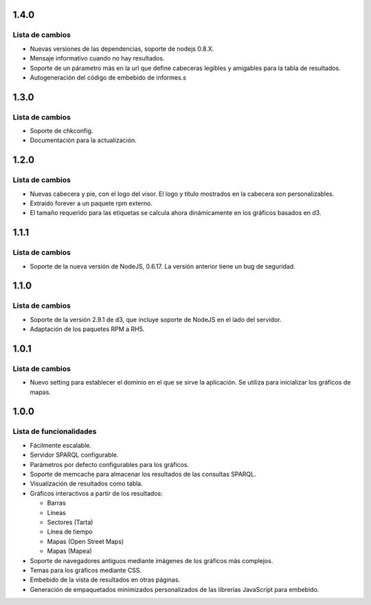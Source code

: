 1.4.0
=====

Lista de cambios
----------------

- Nuevas versiones de las dependencias, soporte de nodejs 0.8.X.
- Mensaje informativo cuando no hay resultados.
- Soporte de un párametro más en la url que define cabeceras legibles y
  amigables para la tabla de resultados.
- Autogeneración del código de embebido de informes.s

1.3.0
=====

Lista de cambios
----------------

- Soporte de chkconfig.
- Documentación para la actualización.

1.2.0
=====

Lista de cambios
----------------

- Nuevas cabecera y pie, con el logo del visor. El logo y título mostrados en
  la cabecera son personalizables.
- Extraído forever a un paquete rpm externo.
- El tamaño requerido para las etiquetas se calcula ahora dinámicamente en los
  gráficos basados en d3.

1.1.1
=====

Lista de cambios
----------------

- Soporte de la nueva versión de NodeJS, 0.6.17. La versión anterior tiene un
  bug de seguridad.

1.1.0
=====

Lista de cambios
----------------

- Soporte de la versión 2.9.1 de d3, que incluye soporte de NodeJS en el lado
  del servidor.
- Adaptación de los paquetes RPM a RH5.

1.0.1
=====

Lista de cambios
----------------

- Nuevo setting para establecer el dominio en el que se sirve la aplicación. Se
  utiliza para inicializar los gráficos de mapas.

1.0.0
=====

Lista de funcionalidades
------------------------

- Fácilmente escalable.
- Servidor SPARQL configurable.
- Parámetros por defecto configurables para los gráficos.
- Soporte de memcache para almacenar los resultados de las consultas SPARQL.
- Visualización de resultados como tabla.
- Gráficos interactivos a partir de los resultados:

  - Barras
  - Líneas
  - Sectores (Tarta)
  - Línea de tiempo
  - Mapas (Open Street Maps)
  - Mapas (Mapea)

- Soporte de navegadores antiguos mediante imágenes de los gráficos más
  complejos.
- Temas para los gráficos mediante CSS.
- Embebido de la vista de resultados en otras páginas.
- Generación de empaquetados minimizados personalizados de las librerías
  JavaScript para embebido.
